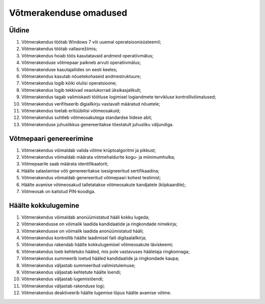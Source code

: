 ..  IVXV eriomadused

Võtmerakenduse omadused
-----------------------

Üldine
^^^^^^

#. Võtmerakendus töötab Windows 7 või uuemal operatsioonisüsteemil;

#. Võtmerakendus töötab vallasrežiimis;

#. Võtmerakendus hoiab töös kasutatavaid andmeid operatiivmälus;

#. Võtmerakenduse võtmepaar paikneb arvuti operatiivmälus;

#. Võtmerakenduse kasutajaliides on eesti keeles;

#. Võtmerakendus kasutab nõuetekohaseid andmestruktuure;

#. Võtmerakendus logib kõiki olulisi operatsioone;

#. Võtmerakendus logib tekkivad veaolukorrad üksikasjalikult;

#. Võtmerakendus tagab valimiskasti töötluse logimisel logiandmete tervikluse
   kontrollivõimalused;

#. Võtmerakendus verifitseerib digiallkirju vastavalt määratud nõuetele;

#. Võtmerakendus toetab eritüübilisi võtmeosakuid;

#. Võtmerakendus suhtleb võtmeosakutega standardse liidese abil;

#. Võtmerakenduse juhuslikkus genereeritakse tõestatult juhusliku väljundiga.


Võtmepaari genereerimine
^^^^^^^^^^^^^^^^^^^^^^^^

#. Võtmerakendus võimaldab valida võtme krüptoalgoritmi ja pikkust;

#. Võtmerakendus võimaldab määrata võtmehaldurite kogu- ja miinimumhulka;

#. Võtmepaarile saab määrata identifikaatorit;

#. Häälte salastamise võti genereeritakse isesigneeritud sertifikaadina;

#. Võtmerakendus võimaldab genereeritud võtmepaari kohest testimist;

#. Häälte avamise võtmeosakud talletatakse võtmeosakute kandjatele (kiipkaardile);

#. Võtmeosak on kaitstud PIN-koodiga.


Häälte kokkulugemine
^^^^^^^^^^^^^^^^^^^^

#. Võtmerakendus võimaldab anonüümistatud hääli kokku lugeda;

#. Võtmerakendusse on võimalik laadida kandidaatide ja ringkondade nimekirja;

#. Võtmerakendusse on võimalik laadida anonüümistatud hääli;

#. Võtmerakendus kontrollib häälte laadimisel faili digitaalallkirja;

#. Võtmerakendus rakendab häälte kokkulugemisel võtmeosakute läviskeemi;

#. Võtmerakendus loeb kehtetuks hääled,
   mis pole vastavuses hääletaja ringkonnaga;

#. Võtmerakendus summeerib loetud hääled
   kandidaatide ja ringkondade kaupa;

#. Võtmerakendus väljastab summeeritud valimistulemuse;

#. Võtmerakendus väljastab kehtetute häälte loendi;

#. Võtmerakendus väljastab lugemistõendi;

#. Võtmerakendus väljastab rakenduse logi;

#. Võtmerakendus deaktiveerib häälte lugemise lõpus häälte avamise võtme.
